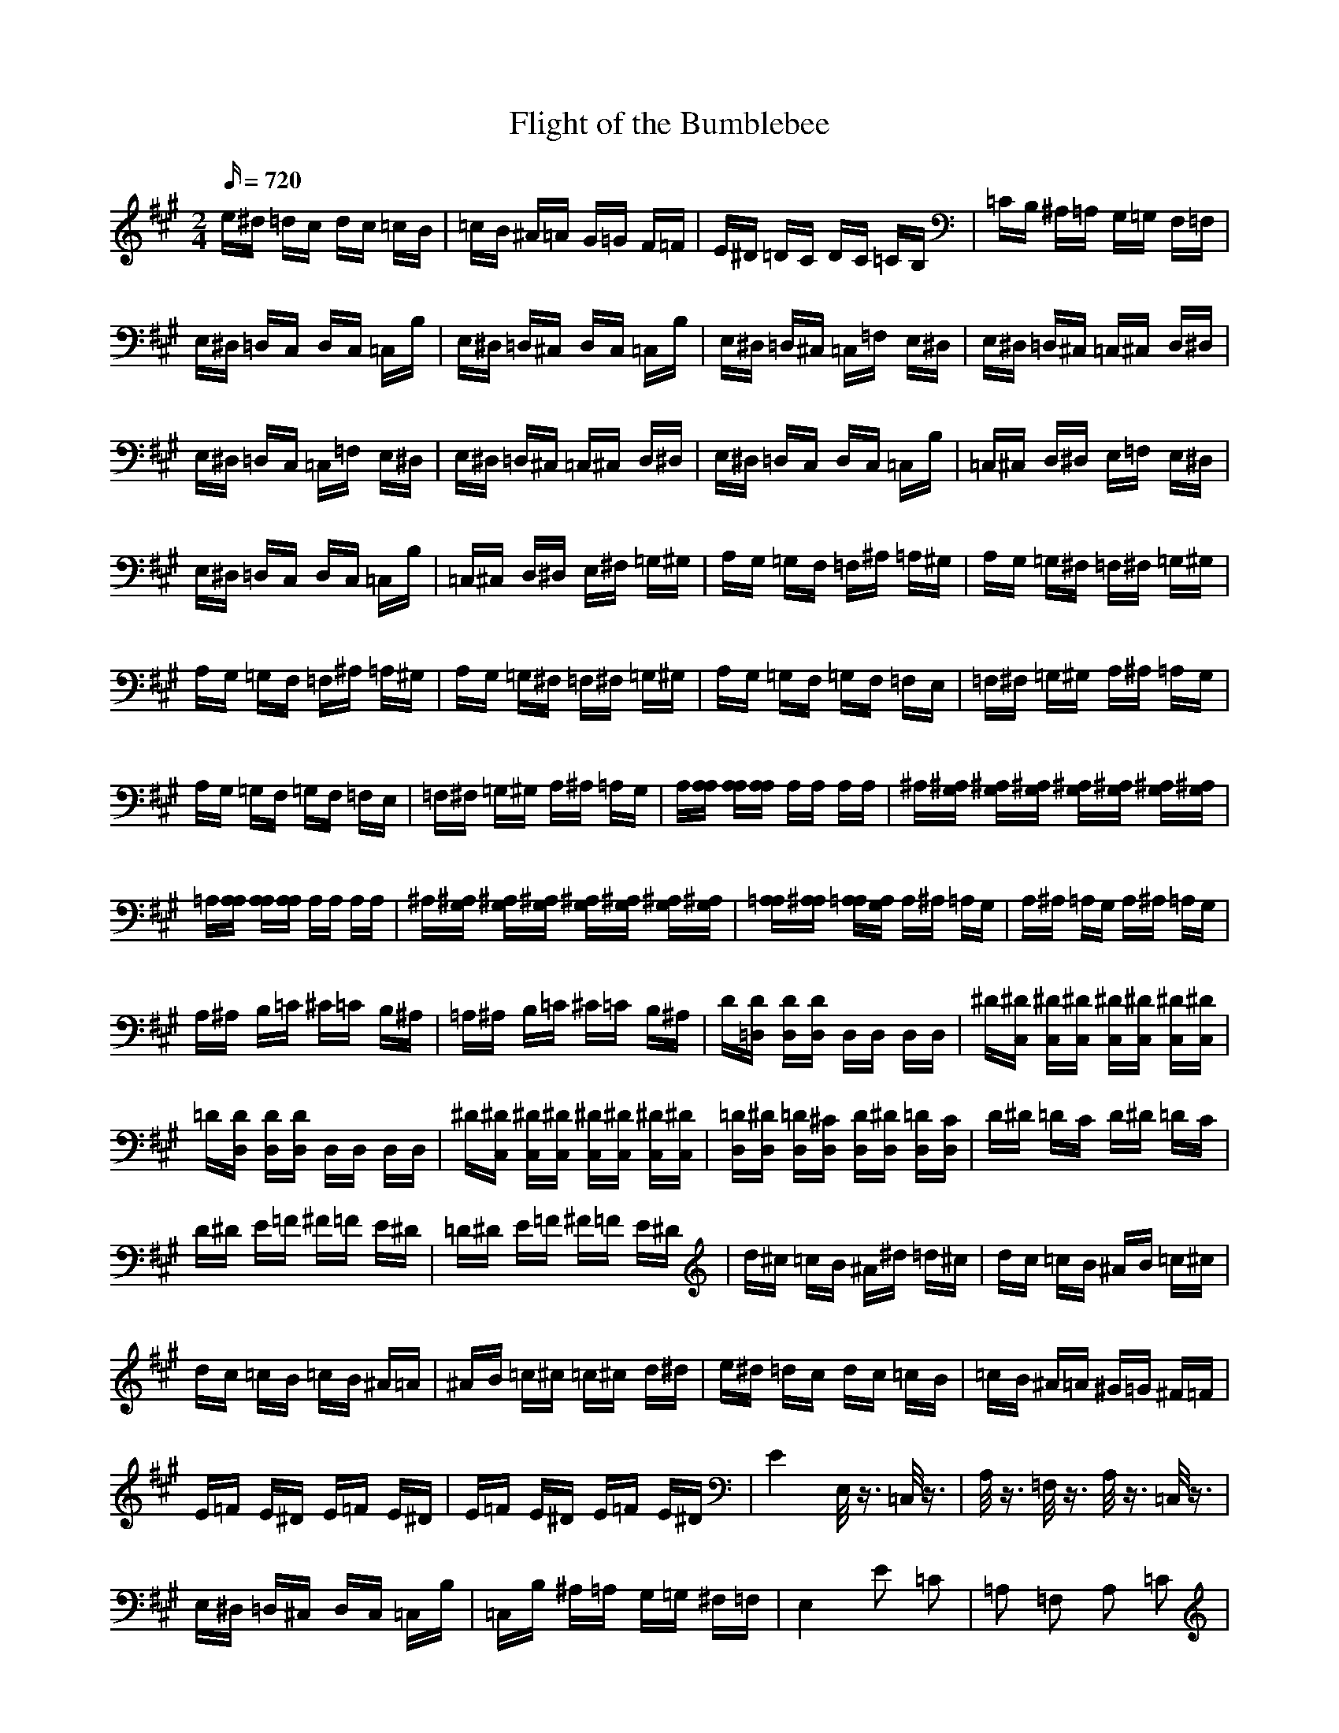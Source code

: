 X:1
T:Flight of the Bumblebee
M:2/4
L:1/16
Q:720
K:A
e^d =dc dc =cB|=cB ^A=A G=G F=F|E^D =DC DC =CB,|=CB, ^A,=A, G,=G, F,=F,|
E,^D, =D,C, D,C, =C,B,|E,^D, =D,^C, D,C, =C,B,|E,^D, =D,^C, =C,=F, E,^D,|E,^D, =D,^C, =C,^C, D,^D,|
E,^D, =D,C, =C,=F, E,^D,|E,^D, =D,^C, =C,^C, D,^D,|E,^D, =D,C, D,C, =C,B,|=C,^C, D,^D, E,=F, E,^D,|
E,^D, =D,C, D,C, =C,B,|=C,^C, D,^D, E,^F, =G,^G,|A,G, =G,F, =F,^A, =A,^G,|A,G, =G,^F, =F,^F, =G,^G,|
A,G, =G,F, =F,^A, =A,^G,|A,G, =G,^F, =F,^F, =G,^G,|A,G, =G,F, =G,F, =F,E,|=F,^F, =G,^G, A,^A, =A,G,|
A,G, =G,F, =G,F, =F,E,|=F,^F, =G,^G, A,^A, =A,G,|A,[A,A,] [A,A,][A,A,] A,A, A,A,|^A,[^A,G,] [^A,G,][^A,G,] [^A,G,][^A,G,] [^A,G,][^A,G,]|
=A,[A,A,] [A,A,][A,A,] A,A, A,A,|^A,[^A,G,] [^A,G,][^A,G,] [^A,G,][^A,G,] [^A,G,][^A,G,]|[=A,A,][^A,A,] [=A,A,][G,A,] A,^A, =A,G,|A,^A, =A,G, A,^A, =A,G,|
A,^A, B,=C ^C=C B,^A,|=A,^A, B,=C ^C=C B,^A,|D[D=D,] [DD,][DD,] D,D, D,D,|^D[^DC,] [^DC,][^DC,] [^DC,][^DC,] [^DC,][^DC,]|
=D[DD,] [DD,][DD,] D,D, D,D,|^D[^DC,] [^DC,][^DC,] [^DC,][^DC,] [^DC,][^DC,]|[=DD,][^DD,] [=DD,][^CD,] [DD,][^DD,] [=DD,][CD,]|D^D =DC D^D =DC|
D^D E=F ^F=F E^D|=D^D E=F ^F=F E^D|d^c =cB ^A^d =d^c|dc =cB ^AB =c^c|
dc =cB =cB ^A=A|^AB =c^c =c^c d^d|e^d =dc dc =cB|=cB ^A=A ^G=G ^F=F|
E=F E^D E=F E^D|E=F E^D E=F E^D|E4 E,/2z3/2 =C,/2z3/2|A,/2z3/2 =F,/2z3/2 A,/2z3/2 =C,/2z3/2|
E,^D, =D,^C, D,C, =C,B,|=C,B, ^A,=A, G,=G, ^F,=F,|E,4 E2 =C2|=A,2 =F,2 A,2 =C2|
E4 e/2z3/2 =c/2z3/2|A/2z3/2 =F/2z3/2 A/2z3/2 =c/2z3/2|ez3 E4|e4 E,=F, ^F,=G,|
^G,A, ^A,B, =C,^C, D,^D,|E,=F, E,^D, E,=F, E,^D,|E^D =D^C =C=F E^D|E^D =D^C =C^CD^D|
E^D =DC =C=F E^D|E^D =D^C =C^C D^D|E^D =DC DC =CB,|=C^C D^D E=F E^D|
E^D =DC DC =CB,|=C^C D^D E^F =G^G|AG =GF =F^A =A^G|AG =G^F =F^F =G^G|
AG =GF =F^A =A^G|AG =G^F =F^F =G^G|AG =GF =GF =FE|=F^F =G^G A^A =AG|
AG =GF =F^F =G^G|AB =cd e=f e^d|e^d =d^c =c=f e^d|e^d =d^c =c^c d^d|
e2 GA ^AB =c^c|=dc =cB =cB ^A=A|GA ^AB =c^c d^d|e=f e^d e=f e^d|
e2 G=A ^AB =c^c|=dc =cB =cB ^A=A|GA ^AB =c^c d^d|e=f e^d e^f =g^g|
ag =gf =gf =fe|=fe ^d=d c=c B^A|=AG =GF =GF =FE|=FE ^D=D C=C B,^A,|
=A,^A, =A,G, A,^A, =A,G,|A,^A, =A,G, A,B, ^CD|E=F E^D E=F E^D|E=F E^D E^F =G^G|
A2 z2 E,=F, ^F,=G,|^G,A, ^A,B, =C^C =D^D|E=F ^F=G ^GA ^AB|=c^c d^d e^f =g^g|
a2 z2 [=A2E2=C2] z2|=A,2|]
